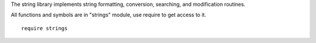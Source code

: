 The string library implements string formatting, conversion, searching, and modification routines.

All functions and symbols are in "strings" module, use require to get access to it. ::

    require strings

